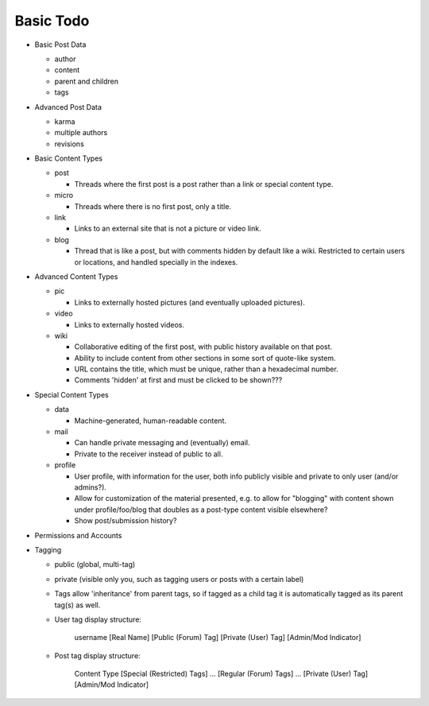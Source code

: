 Basic Todo
----------

* Basic Post Data

  * author

  * content

  * parent and children

  * tags

* Advanced Post Data

  * karma

  * multiple authors

  * revisions

* Basic Content Types

  * post

    * Threads where the first post is a post rather than a link or
      special content type.

  * micro

    * Threads where there is no first post, only a title.

  * link

    * Links to an external site that is not a picture or video link.

  * blog

    * Thread that is like a post, but with comments hidden by default
      like a wiki. Restricted to certain users or locations, and
      handled specially in the indexes.

* Advanced Content Types

  * pic

    * Links to externally hosted pictures (and eventually uploaded
      pictures).

  * video

    * Links to externally hosted videos.

  * wiki

    * Collaborative editing of the first post, with public history
      available on that post.

    * Ability to include content from other sections in some sort of
      quote-like system.

    * URL contains the title, which must be unique, rather than a
      hexadecimal number.

    * Comments 'hidden' at first and must be clicked to be shown???

* Special Content Types

  * data

    * Machine-generated, human-readable content.

  * mail

    * Can handle private messaging and (eventually) email.

    * Private to the receiver instead of public to all.

  * profile

    * User profile, with information for the user, both info publicly
      visible and private to only user (and/or admins?).

    * Allow for customization of the material presented, e.g. to allow
      for "blogging" with content shown under profile/foo/blog that
      doubles as a post-type content visible elsewhere?

    * Show post/submission history?

* Permissions and Accounts

* Tagging

  * public (global, multi-tag)

  * private (visible only you, such as tagging users or posts with a
    certain label)

  * Tags allow 'inheritance' from parent tags, so if tagged as a child
    tag it is automatically tagged as its parent tag(s) as well.

  * User tag display structure:

     username [Real Name] [Public (Forum) Tag] [Private (User) Tag] [Admin/Mod Indicator]

  * Post tag display structure:

     Content Type [Special (Restricted) Tags] ... [Regular (Forum) Tags] ... [Private (User) Tag] [Admin/Mod Indicator]
